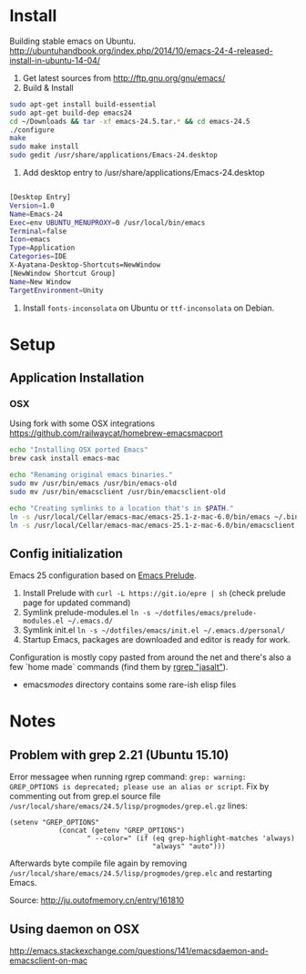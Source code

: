 * Install
Building stable emacs on Ubuntu. http://ubuntuhandbook.org/index.php/2014/10/emacs-24-4-released-install-in-ubuntu-14-04/

1) Get latest sources from http://ftp.gnu.org/gnu/emacs/
2) Build & Install

#+begin_src sh
sudo apt-get install build-essential
sudo apt-get build-dep emacs24
cd ~/Downloads && tar -xf emacs-24.5.tar.* && cd emacs-24.5
./configure
make
sudo make install
sudo gedit /usr/share/applications/Emacs-24.desktop

#+end_src

3) Add desktop entry to /usr/share/applications/Emacs-24.desktop
#+begin_src sh

[Desktop Entry]
Version=1.0
Name=Emacs-24
Exec=env UBUNTU_MENUPROXY=0 /usr/local/bin/emacs
Terminal=false
Icon=emacs
Type=Application
Categories=IDE
X-Ayatana-Desktop-Shortcuts=NewWindow
[NewWindow Shortcut Group]
Name=New Window
TargetEnvironment=Unity

#+end_src

4) Install =fonts-inconsolata= on Ubuntu or =ttf-inconsolata= on Debian.
* Setup
** Application Installation
*** OSX
Using fork with some OSX integrations https://github.com/railwaycat/homebrew-emacsmacport

#+begin_src bash
echo "Installing OSX ported Emacs"
brew cask install emacs-mac

echo "Renaming original emacs binaries."
sudo mv /usr/bin/emacs /usr/bin/emacs-old
sudo mv /usr/bin/emacsclient /usr/bin/emacsclient-old

echo "Creating symlinks to a location that's in $PATH."
ln -s /usr/local/Cellar/emacs-mac/emacs-25.1-z-mac-6.0/bin/emacs ~/.bin
ln -s /usr/local/Cellar/emacs-mac/emacs-25.1-z-mac-6.0/bin/emacsclient ~/.bin
#+end_src

** Config initialization
Emacs 25 configuration based on [[https://github.com/bbatsov/prelude][Emacs Prelude]].

1) Install Prelude with =curl -L https://git.io/epre | sh= (check prelude page for updated command)
2) Symlink prelude-modules.el =ln -s ~/dotfiles/emacs/prelude-modules.el ~/.emacs.d/=
3) Symlink init.el =ln -s ~/dotfiles/emacs/init.el ~/.emacs.d/personal/=
4) Startup Emacs, packages are downloaded and editor is ready for work.

Configuration is mostly copy pasted from around the net and there's also a few `home made` commands (find them by [[grep:jasalt][rgrep "jasalt"]]).

- emacs/modes/ directory contains some rare-ish elisp files

* Notes
** Problem with grep 2.21 (Ubuntu 15.10)
Error messagee when running rgrep command: =grep: warning: GREP_OPTIONS is deprecated; please use an alias or script=. Fix by commenting out from grep.el source file =/usr/local/share/emacs/24.5/lisp/progmodes/grep.el.gz= lines:
#+begin_src elisp
 (setenv "GREP_OPTIONS"
             (concat (getenv "GREP_OPTIONS")
                    " --color=" (if (eq grep-highlight-matches 'always)
                                    "always" "auto")))
#+end_src
Afterwards byte compile file again by removing =/usr/local/share/emacs/24.5/lisp/progmodes/grep.elc= and restarting Emacs.

Source: http://ju.outofmemory.cn/entry/161810
** Using daemon on OSX
http://emacs.stackexchange.com/questions/141/emacsdaemon-and-emacsclient-on-mac
